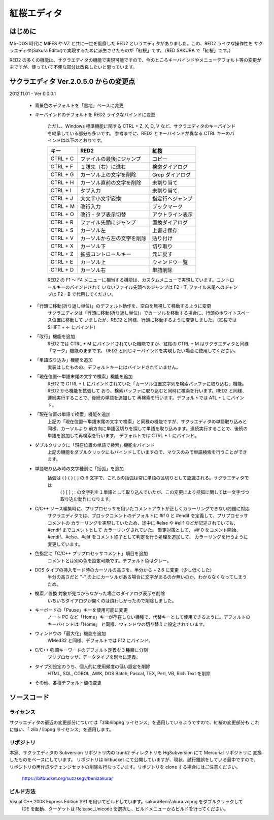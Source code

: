 =================================================
 紅桜エディタ
=================================================

はじめに
========

MS-DOS 時代に MIFES や VZ と共に一世を風靡した RED2 というエディタがありました。この、RED2 ライクな操作性を
サクラエディタ(Sakura Editor)で実現するために派生させたものが「紅桜」です。（RED SAKURA で「紅桜」です。）

RED2 の多くの機能は、サクラエディタの機能で実現可能ですので、今のところキーバインドやメニューデフォルト等の変更が
主ですが、使っていて不便な部分は改良したいと思っています。


サクラエディタ Ver.2.0.5.0 からの変更点
=======================================

2012.11.01 - Ver 0.0.0.1

 * 背景色のデフォルトを「黒地」ベースに変更

 * キーバインドのデフォルトを RED2 ライクなバインドに変更

    ただし、Windows 標準機能に関する CTRL + Z, X, C, V など、サクラエディタのキーバインドを継承している部分も多いです。
    参考までに、RED2 とキーバインドが異なる CTRL キーのバインドは以下のとおりです。

    ===========  ==========================  ==========================
    キー         RED2                        紅桜                      
    ===========  ==========================  ==========================
    CTRL + C     ファイルの最後にジャンプ    コピー
    CTRL + F     １語先（右）に進む          検索ダイアログ
    CTRL + G     カーソル上の文字を削除      Grep ダイアログ
    CTRL + H     カーソル直前の文字を削除    未割り当て
    CTRL + I     タブ入力                    未割り当て
    CTRL + J     大文字小文字変換            指定行へジャンプ
    CTRL + M     改行入力                    ブックマーク
    CTRL + O     改行・タブ表示切替          アウトライン表示
    CTRL + R     ファイル先頭にジャンプ      置換ダイアログ
    CTRL + S     カーソル左                  上書き保存
    CTRL + V     カーソルから左の文字を削除  貼り付け
    CTRL + X     カーソル下                  切り取り
    CTRL + Z     拡張コントロールキー        元に戻す
    CTRL + E     カーソル上                  ウィンドウ一覧
    CTRL + D     カーソル右                  単語削除
    ===========  ==========================  ==========================

    RED2 の F1 ～ F4 メニューに相当する機能は、カスタムメニューで実現しています。コントロールキーのバインドされて
    いないファイル先頭へのジャンプは F2 - T, ファイル末尾へのジャンプは F2 - B で代用してください。


 * 「行頭に移動(折り返し単位)」のデフォルト動作を、空白を無視して移動するように変更
    サクラエディタは「行頭に移動(折り返し単位)」でカーソルを移動する場合に、行頭のホワイトスペース位置に移動して
    いましたが、RED2 と同様、行頭に移動するように変更しました。（紅桜では SHIFT + ← にバインド）


 * 「改行」機能を追加
    RED2 では CTRL + M にバインドされていた機能ですが、紅桜の CTRL + M はサクラエディタと同様「マーク」機能のままです。
    RED2 と同じキーバインドを実現したい場合に使用してください。


 * 「単語取り込み」機能を追加
    実装はしたものの、デフォルトキーにはバインドされていません。


 * 「現在位置～単語末尾の文字で検索」機能を追加
    RED2 で CTRL + L にバインドされていた「カーソル位置文字列を検索バッファに取り込む」機能。RED2 から機能を拡張して
    おり、検索バッファに取り込むと同時に検索を行います。RED2 と同様、連続実行することで、後続の単語を追加して
    再検索を行います。デフォルトでは ATL + L にバインド。


 * 「現在位置の単語で検索」機能を追加
    上記の「現在位置～単語末尾の文字で検索」と同様の機能ですが、サクラエディタの単語取り込みと同様、カーソルより
    前方向に単語区切りを探して単語を取り込みます。連続実行することで、後続の単語を追加して再検索を行います。
    デフォルトでは CTRL + L にバインド。


 * ダブルクリックに「現在位置の単語で検索」機能をバインド
    上記の機能をダブルクリックにもバインドしていますので、マウスのみで単語検索を行うことができます。


 * 単語取り込み時の文字種別に「括弧」を追加
    括弧は ( ) { } [ ]  の 6 文字で、これらの括弧は常に単語の区切りとして認識される。サクラエディタでは
     ( ) [ ] ; : の文字列を１単語として取り込んでいたが、この変更により括弧に関しては一文字づつ取り込む動作になります。


 * C/C++ ソース編集時に、プリプロセッサを用いたコメントアウトが正しくカラーリングできない問題に対応
    サクラエディタでは、ブロックコメントのデフォルトに #if 0 と #endif を定義して、プリプロセッサ コメントの
    カラーリングを実現していたため、途中に #else や #elif などが記述されていても、 #endif までコメントとして
    カラーリングされていた。
    暫定対策として、 #if 0 をコメント開始、#endif、#else、#elif をコメント終了として判定を行う処理を追加して、
    カラーリングを行うように変更しています。


 * 色指定に「C/C++ プリプロセッサコメント」項目を追加
    コメントとは別の色を設定可能です。デフォルト色はグレー。


 * DOS タイプの挿入モード時のカーソルの高さを、半分から ÷ 2.6 に変更（少し低くした）
    半分の高さだと "-" の上にカーソルがある場合に文字があるのか無いのか、わからなくなってしまうため。


 * 検索／置換 対象が見つからなかった場合のダイアログ表示を削除
    いちいちダイアログが開くのは煩わしかったので削除しました。

 * キーボードの「Pause」キーを使用可能に変更
    ノート PC など「Home」キーが存在しない機種で、代替キーとして使用できるように。デフォルトのキーバインドは「Home」
    と同様、ウィンドウの切り替えに設定されています。


 * ウィンドウの「最大化」機能を追加
    WMed32 と同様、デフォルトでは F12 にバインド。


 * C/C++ 強調キーワードのデフォルト定義を３種類に分割
    プリプロセッサ、データタイプを別々に定義。


 * タイプ別設定のうち、個人的に使用頻度の低い設定を削除
    HTML, SQL, COBOL, AWK, DOS Batch, Pascal, TEX, Perl, VB, Rich Text を削除


 * その他、各種デフォルト値の変更



ソースコード
============

ライセンス
----------

サクラエディタの最近の変更部分については「zlib/libpng ライセンス」を適用しているようですので、紅桜の変更部分も
これに倣い、「 zlib / libpng ライセンス」を適用します。


リポジトリ
----------
本家、サクラエディタの Subversion リポジトリ内の trunk2 ディレクトリを HgSubversion にて Mercurial リポジトリに
変換したものをベースにしています。 リポジトリは bitbucket にて公開していますが、現状、試行錯誤をしている最中ですので、
リポジトリの再作成やチェンジセットの削除も行なっています。リポジトリを clone する場合にはご注意ください。

    https://bitbucket.org/suzzsegv/benizakura/


ビルド方法
----------
Visual C++ 2008 Express Edition SP1 を用いてビルドしています。sakura\BeniZakura.vcproj をダブルクリックして
 IDE を起動、ターゲットは Release_Unicode を選択し、ビルドメニューからビルドを行ってください。


